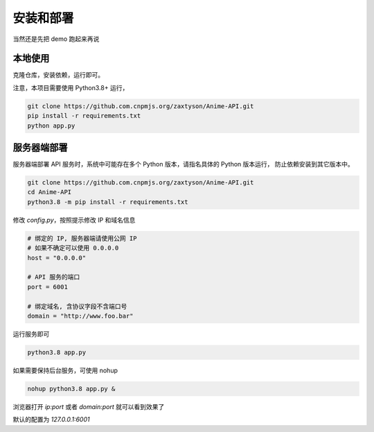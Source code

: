 .. _install:

======================
安装和部署
======================

当然还是先把 demo 跑起来再说

本地使用
===============

克隆仓库，安装依赖，运行即可。

注意，本项目需要使用 Python3.8+ 运行，

.. code-block:: bash

    git clone https://github.com.cnpmjs.org/zaxtyson/Anime-API.git
    pip install -r requirements.txt
    python app.py


服务器端部署
=================

服务器端部署 API 服务时，系统中可能存在多个 Python 版本，请指名具体的 Python 版本运行，
防止依赖安装到其它版本中。

.. code-block:: bash

    git clone https://github.com.cnpmjs.org/zaxtyson/Anime-API.git
    cd Anime-API
    python3.8 -m pip install -r requirements.txt

修改 `config.py`，按照提示修改 IP 和域名信息

.. code-block:: python

    # 绑定的 IP, 服务器端请使用公网 IP
    # 如果不确定可以使用 0.0.0.0
    host = "0.0.0.0"

    # API 服务的端口
    port = 6001

    # 绑定域名, 含协议字段不含端口号
    domain = "http://www.foo.bar"

运行服务即可

.. code-block:: bash

    python3.8 app.py

如果需要保持后台服务，可使用 nohup

.. code-block:: bash

    nohup python3.8 app.py &


浏览器打开 `ip:port` 或者 `domain:port` 就可以看到效果了

默认的配置为 `127.0.0.1:6001`
